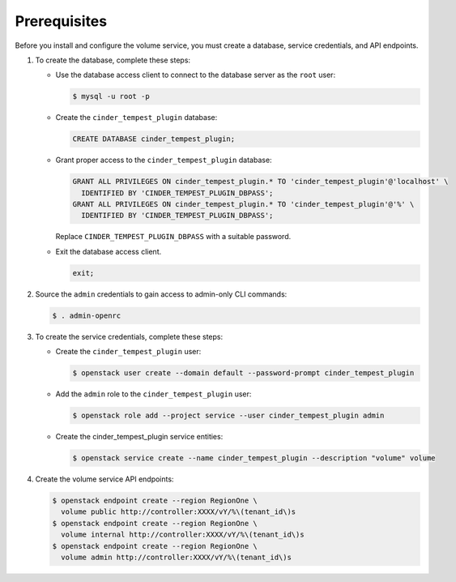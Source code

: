 Prerequisites
-------------

Before you install and configure the volume service,
you must create a database, service credentials, and API endpoints.

#. To create the database, complete these steps:

   * Use the database access client to connect to the database
     server as the ``root`` user:

     .. code-block:: console

        $ mysql -u root -p

   * Create the ``cinder_tempest_plugin`` database:

     .. code-block:: none

        CREATE DATABASE cinder_tempest_plugin;

   * Grant proper access to the ``cinder_tempest_plugin`` database:

     .. code-block:: none

        GRANT ALL PRIVILEGES ON cinder_tempest_plugin.* TO 'cinder_tempest_plugin'@'localhost' \
          IDENTIFIED BY 'CINDER_TEMPEST_PLUGIN_DBPASS';
        GRANT ALL PRIVILEGES ON cinder_tempest_plugin.* TO 'cinder_tempest_plugin'@'%' \
          IDENTIFIED BY 'CINDER_TEMPEST_PLUGIN_DBPASS';

     Replace ``CINDER_TEMPEST_PLUGIN_DBPASS`` with a suitable password.

   * Exit the database access client.

     .. code-block:: none

        exit;

#. Source the ``admin`` credentials to gain access to
   admin-only CLI commands:

   .. code-block:: console

      $ . admin-openrc

#. To create the service credentials, complete these steps:

   * Create the ``cinder_tempest_plugin`` user:

     .. code-block:: console

        $ openstack user create --domain default --password-prompt cinder_tempest_plugin

   * Add the ``admin`` role to the ``cinder_tempest_plugin`` user:

     .. code-block:: console

        $ openstack role add --project service --user cinder_tempest_plugin admin

   * Create the cinder_tempest_plugin service entities:

     .. code-block:: console

        $ openstack service create --name cinder_tempest_plugin --description "volume" volume

#. Create the volume service API endpoints:

   .. code-block:: console

      $ openstack endpoint create --region RegionOne \
        volume public http://controller:XXXX/vY/%\(tenant_id\)s
      $ openstack endpoint create --region RegionOne \
        volume internal http://controller:XXXX/vY/%\(tenant_id\)s
      $ openstack endpoint create --region RegionOne \
        volume admin http://controller:XXXX/vY/%\(tenant_id\)s
